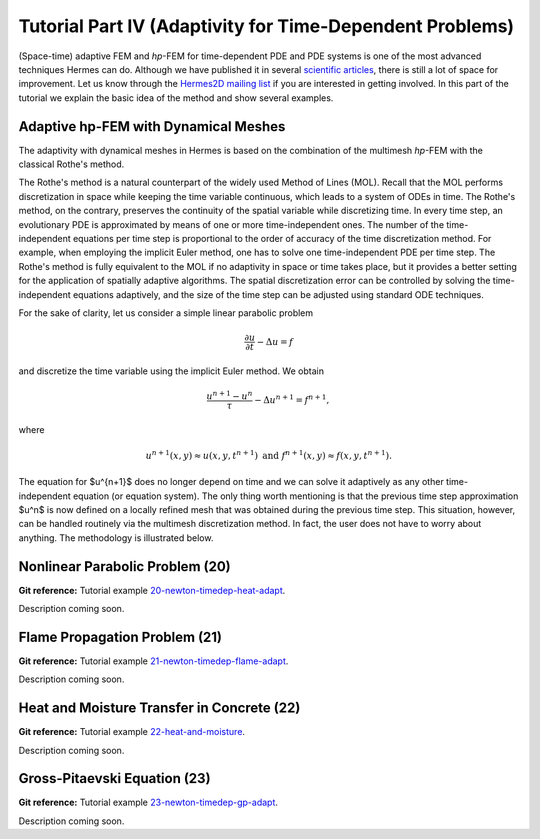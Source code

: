 =========================================================
Tutorial Part IV (Adaptivity for Time-Dependent Problems)
=========================================================

(Space-time) adaptive FEM and *hp*-FEM for time-dependent PDE and PDE systems is one of 
the most advanced techniques Hermes can do. Although we have published it 
in several `scientific articles 
<http://hpfem.math.unr.edu/people/pavel/public/papers.html>`_, 
there is still a lot of space for improvement. Let us know through the
`Hermes2D mailing list <http://groups.google.com/group/hermes2d/>`_ if 
you are interested in getting involved. In this part of the tutorial 
we explain the basic idea of the method and show several examples.

Adaptive hp-FEM with Dynamical Meshes
-------------------------------------

The adaptivity with dynamical meshes in Hermes is based on the combination 
of the multimesh *hp*-FEM with the classical Rothe's method. 

The Rothe's method is a natural counterpart of the widely used Method of Lines (MOL). 
Recall that the MOL performs discretization in space while 
keeping the time variable continuous, which leads to a system of ODEs in time. The Rothe's 
method, on the contrary, preserves the continuity of the spatial variable while discretizing time. 
In every time step, an evolutionary PDE is approximated by means of one or more time-independent ones. 
The number of the time-independent equations per time step is proportional to the order of accuracy of the 
time discretization method. For example, when employing the implicit Euler method, one 
has to solve one time-independent PDE per time step. The Rothe's method is fully equivalent to the 
MOL if no adaptivity in space or time takes place, but it provides a better setting 
for the application of spatially adaptive algorithms. The spatial discretization error
can be controlled by solving the time-independent equations adaptively, and the size of 
the time step can be adjusted using standard ODE techniques. 

For the sake of clarity, let us consider a simple linear parabolic problem 

.. math::

    \frac{\partial u}{\partial t} - \Delta u = f

and discretize the time variable using the implicit Euler method. We obtain 

.. math::

    \frac{u^{n+1} - u^n}{\tau} - \Delta u^{n+1} = f^{n+1},

where 

.. math::

    u^{n+1}(x,y) \approx u(x, y, t^{n+1})\ \mbox{and} \  f^{n+1}(x, y) \approx f(x, y, t^{n+1}).

The equation for $u^{n+1}$ does no longer depend on time and we can solve it adaptively 
as any other time-independent equation (or equation system). The only thing worth 
mentioning is that the previous time step approximation $u^n$ is now defined on 
a locally refined mesh that was obtained during the previous time step. This 
situation, however, can be handled routinely via the multimesh discretization 
method. In fact, the user does not have to worry about anything. The methodology is 
illustrated below.

Nonlinear Parabolic Problem (20)
--------------------------------

**Git reference:** Tutorial example `20-newton-timedep-heat-adapt 
<http://git.hpfem.org/hermes2d.git/tree/HEAD:/tutorial/20-newton-timedep-heat-adapt>`_.

Description coming soon.

Flame Propagation Problem (21)
------------------------------

**Git reference:** Tutorial example `21-newton-timedep-flame-adapt 
<http://git.hpfem.org/hermes2d.git/tree/HEAD:/tutorial/21-newton-timedep-flame-adapt>`_.

Description coming soon.

Heat and Moisture Transfer in Concrete (22)
-------------------------------------------

**Git reference:** Tutorial example `22-heat-and-moisture 
<http://git.hpfem.org/hermes2d.git/tree/HEAD:/tutorial/22-heat-and-moisture>`_.

Description coming soon.

Gross-Pitaevski Equation (23)
-----------------------------

**Git reference:** Tutorial example `23-newton-timedep-gp-adapt 
<http://git.hpfem.org/hermes2d.git/tree/HEAD:/tutorial/23-newton-timedep-gp-adapt>`_.

Description coming soon.
